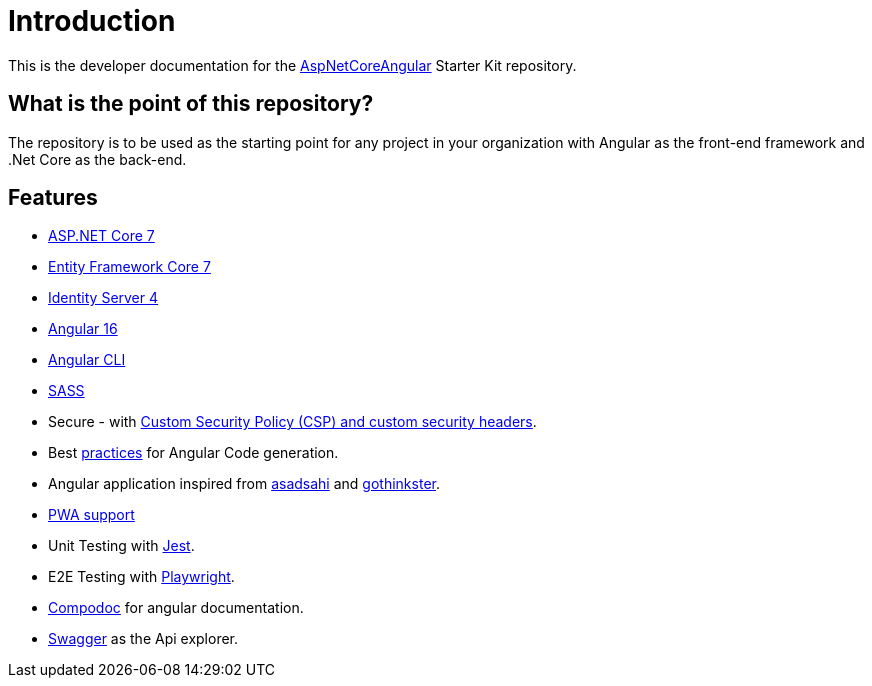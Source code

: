 = Introduction 
:navtitle: Introduction
:title: Introduction

This is the developer documentation for the https://github.com/tremorscript/AspNetCoreAngular[AspNetCoreAngular^] Starter Kit repository.

== What is the point of this repository?

The repository is to be used as the starting point for any project in your organization with Angular as the front-end framework and .Net Core as the back-end.

== Features

* http://www.dot.net/[ASP.NET Core 7^] 
* https://docs.efproject.net/en/latest/[Entity Framework Core 7^]
* http://identityserver.io/[Identity Server 4^]
* https://angular.io/[Angular 16^]
* https://cli.angular.io/[Angular CLI^]
* http://sass-lang.com/[SASS^]
* Secure - with https://github.com/andrewlock/NetEscapades.AspNetCore.SecurityHeaders[Custom Security Policy (CSP) and custom security headers^].
* Best https://angular.io/docs/ts/latest/guide/style-guide.html[practices^] for Angular Code generation.
* Angular application inspired from https://github.com/asadsahi/AspNetCoreSpa[asadsahi^] and https://github.com/gothinkster/realworld[gothinkster^].
* https://developers.google.com/web/progressive-web-apps/[PWA support^]
* Unit Testing with https://facebook.github.io/jest/[Jest^].
* E2E Testing with https://playwright.dev/[Playwright^].
* https://compodoc.github.io/compodoc/[Compodoc^] for angular documentation.
* http://swagger.io/[Swagger^] as the Api explorer.

